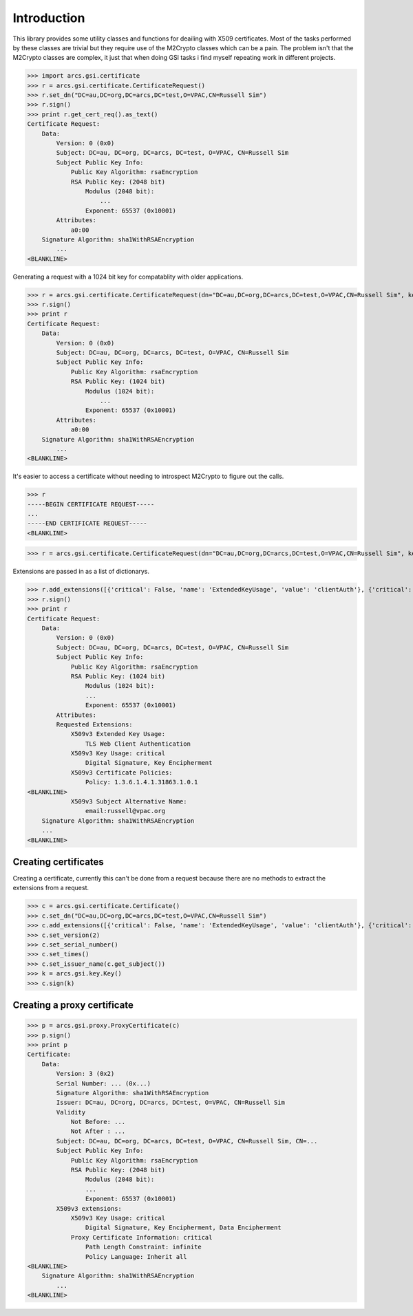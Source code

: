 Introduction
============

This library provides some utility classes and functions for deailing with X509 certificates. Most of the tasks performed by these classes are trivial but they require use of the M2Crypto classes which can be a pain. The problem isn't that the M2Crypto classes are complex, it just that when doing GSI tasks i find myself repeating work in different projects.

>>> import arcs.gsi.certificate
>>> r = arcs.gsi.certificate.CertificateRequest()
>>> r.set_dn("DC=au,DC=org,DC=arcs,DC=test,O=VPAC,CN=Russell Sim")
>>> r.sign()
>>> print r.get_cert_req().as_text()
Certificate Request:
    Data:
        Version: 0 (0x0)
        Subject: DC=au, DC=org, DC=arcs, DC=test, O=VPAC, CN=Russell Sim
        Subject Public Key Info:
            Public Key Algorithm: rsaEncryption
            RSA Public Key: (2048 bit)
                Modulus (2048 bit):
                    ...
                Exponent: 65537 (0x10001)
        Attributes:
            a0:00
    Signature Algorithm: sha1WithRSAEncryption
        ...
<BLANKLINE>

Generating a request with a 1024 bit key for compatablity with older applications.

>>> r = arcs.gsi.certificate.CertificateRequest(dn="DC=au,DC=org,DC=arcs,DC=test,O=VPAC,CN=Russell Sim", keySize=1024)
>>> r.sign()
>>> print r
Certificate Request:
    Data:
        Version: 0 (0x0)
        Subject: DC=au, DC=org, DC=arcs, DC=test, O=VPAC, CN=Russell Sim
        Subject Public Key Info:
            Public Key Algorithm: rsaEncryption
            RSA Public Key: (1024 bit)
                Modulus (1024 bit):
                    ...
                Exponent: 65537 (0x10001)
        Attributes:
            a0:00
    Signature Algorithm: sha1WithRSAEncryption
        ...
<BLANKLINE>

It's easier to access a certificate without needing to introspect M2Crypto to figure out the calls.

>>> r
-----BEGIN CERTIFICATE REQUEST-----
...
-----END CERTIFICATE REQUEST-----
<BLANKLINE>

>>> r = arcs.gsi.certificate.CertificateRequest(dn="DC=au,DC=org,DC=arcs,DC=test,O=VPAC,CN=Russell Sim", keySize=1024)

Extensions are passed in as a list of dictionarys.

>>> r.add_extensions([{'critical': False, 'name': 'ExtendedKeyUsage', 'value': 'clientAuth'}, {'critical': True, 'name': 'KeyUsage', 'value': 'Digital Signature, Key Encipherment'}, {'critical': False, 'name': 'CertificatePolicies', 'value': '1.3.6.1.4.1.31863.1.0.1'}, {'critical': False, 'name': 'SubjectAltName', 'value': 'email:russell@vpac.org'}])
>>> r.sign()
>>> print r
Certificate Request:
    Data:
        Version: 0 (0x0)
        Subject: DC=au, DC=org, DC=arcs, DC=test, O=VPAC, CN=Russell Sim
        Subject Public Key Info:
            Public Key Algorithm: rsaEncryption
            RSA Public Key: (1024 bit)
                Modulus (1024 bit):
                ...
                Exponent: 65537 (0x10001)
        Attributes:
        Requested Extensions:
            X509v3 Extended Key Usage: 
                TLS Web Client Authentication
            X509v3 Key Usage: critical
                Digital Signature, Key Encipherment
            X509v3 Certificate Policies: 
                Policy: 1.3.6.1.4.1.31863.1.0.1
<BLANKLINE>
            X509v3 Subject Alternative Name: 
                email:russell@vpac.org
    Signature Algorithm: sha1WithRSAEncryption
    ...
<BLANKLINE>

Creating certificates
---------------------

Creating a certificate, currently this can't be done from a request because there are no methods to extract the extensions from a request.

>>> c = arcs.gsi.certificate.Certificate()
>>> c.set_dn("DC=au,DC=org,DC=arcs,DC=test,O=VPAC,CN=Russell Sim")
>>> c.add_extensions([{'critical': False, 'name': 'ExtendedKeyUsage', 'value': 'clientAuth'}, {'critical': True, 'name': 'KeyUsage', 'value': 'Digital Signature, Key Encipherment'}, {'critical': False, 'name': 'CertificatePolicies', 'value': '1.3.6.1.4.1.31863.1.0.1'}, {'critical': False, 'name': 'SubjectAltName', 'value': 'email:russell@vpac.org'}])
>>> c.set_version(2)
>>> c.set_serial_number()
>>> c.set_times()
>>> c.set_issuer_name(c.get_subject())
>>> k = arcs.gsi.key.Key()
>>> c.sign(k)

Creating a proxy certificate
----------------------------

>>> p = arcs.gsi.proxy.ProxyCertificate(c)
>>> p.sign()
>>> print p
Certificate:
    Data:
        Version: 3 (0x2)
        Serial Number: ... (0x...)
        Signature Algorithm: sha1WithRSAEncryption
        Issuer: DC=au, DC=org, DC=arcs, DC=test, O=VPAC, CN=Russell Sim
        Validity
            Not Before: ...
            Not After : ...
        Subject: DC=au, DC=org, DC=arcs, DC=test, O=VPAC, CN=Russell Sim, CN=...
        Subject Public Key Info:
            Public Key Algorithm: rsaEncryption
            RSA Public Key: (2048 bit)
                Modulus (2048 bit):
                ...
                Exponent: 65537 (0x10001)
        X509v3 extensions:
            X509v3 Key Usage: critical
                Digital Signature, Key Encipherment, Data Encipherment
            Proxy Certificate Information: critical
                Path Length Constraint: infinite
                Policy Language: Inherit all
<BLANKLINE>
    Signature Algorithm: sha1WithRSAEncryption
        ...
<BLANKLINE>




